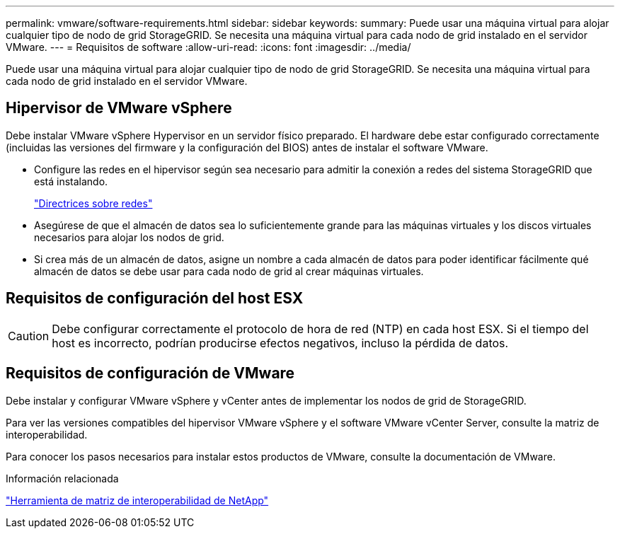 ---
permalink: vmware/software-requirements.html 
sidebar: sidebar 
keywords:  
summary: Puede usar una máquina virtual para alojar cualquier tipo de nodo de grid StorageGRID. Se necesita una máquina virtual para cada nodo de grid instalado en el servidor VMware. 
---
= Requisitos de software
:allow-uri-read: 
:icons: font
:imagesdir: ../media/


[role="lead"]
Puede usar una máquina virtual para alojar cualquier tipo de nodo de grid StorageGRID. Se necesita una máquina virtual para cada nodo de grid instalado en el servidor VMware.



== Hipervisor de VMware vSphere

Debe instalar VMware vSphere Hypervisor en un servidor físico preparado. El hardware debe estar configurado correctamente (incluidas las versiones del firmware y la configuración del BIOS) antes de instalar el software VMware.

* Configure las redes en el hipervisor según sea necesario para admitir la conexión a redes del sistema StorageGRID que está instalando.
+
link:../network/index.html["Directrices sobre redes"]

* Asegúrese de que el almacén de datos sea lo suficientemente grande para las máquinas virtuales y los discos virtuales necesarios para alojar los nodos de grid.
* Si crea más de un almacén de datos, asigne un nombre a cada almacén de datos para poder identificar fácilmente qué almacén de datos se debe usar para cada nodo de grid al crear máquinas virtuales.




== Requisitos de configuración del host ESX


CAUTION: Debe configurar correctamente el protocolo de hora de red (NTP) en cada host ESX. Si el tiempo del host es incorrecto, podrían producirse efectos negativos, incluso la pérdida de datos.



== Requisitos de configuración de VMware

Debe instalar y configurar VMware vSphere y vCenter antes de implementar los nodos de grid de StorageGRID.

Para ver las versiones compatibles del hipervisor VMware vSphere y el software VMware vCenter Server, consulte la matriz de interoperabilidad.

Para conocer los pasos necesarios para instalar estos productos de VMware, consulte la documentación de VMware.

.Información relacionada
https://mysupport.netapp.com/matrix["Herramienta de matriz de interoperabilidad de NetApp"^]

